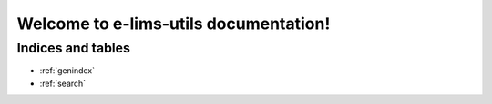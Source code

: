 =======================================
Welcome to e-lims-utils documentation!
=======================================

Indices and tables
==================
* :ref:`genindex`
* :ref:`search`
